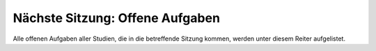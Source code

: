 ================================
Nächste Sitzung: Offene Aufgaben
================================

Alle offenen Aufgaben aller Studien, die in die betreffende Sitzung kommen, werden unter diesem Reiter aufgelistet.